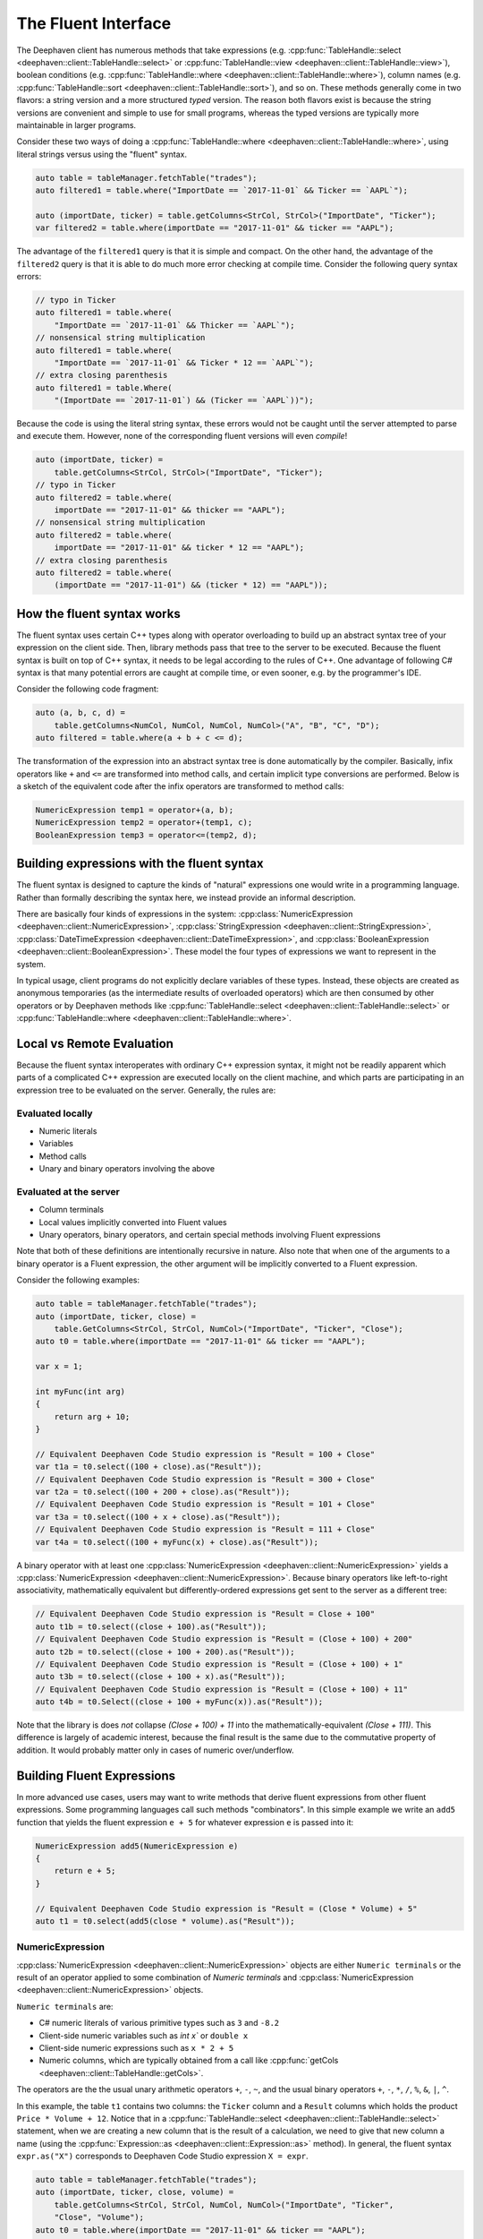 The Fluent Interface
====================

The Deephaven client has numerous methods that take expressions (e.g.
:cpp:func:`TableHandle::select <deephaven::client::TableHandle::select>` or
:cpp:func:`TableHandle::view <deephaven::client::TableHandle::view>`),
boolean conditions (e.g.
:cpp:func:`TableHandle::where <deephaven::client::TableHandle::where>`),
column names (e.g.
:cpp:func:`TableHandle::sort <deephaven::client::TableHandle::sort>`),
and so on.  These methods generally come in two flavors: a string version and a more
structured *typed* version. The reason both flavors exist
is because the string versions are convenient and simple to use for small programs, whereas the
typed versions are typically more maintainable in larger programs.

Consider these two ways of doing a
:cpp:func:`TableHandle::where <deephaven::client::TableHandle::where>`,
using literal strings versus using the "fluent" syntax.

.. code:: c++

  auto table = tableManager.fetchTable("trades");
  auto filtered1 = table.where("ImportDate == `2017-11-01` && Ticker == `AAPL`");
  
  auto (importDate, ticker) = table.getColumns<StrCol, StrCol>("ImportDate", "Ticker");
  var filtered2 = table.where(importDate == "2017-11-01" && ticker == "AAPL");

The advantage of the ``filtered1`` query is that it is simple and compact.  On the other hand,
the advantage of the ``filtered2`` query is that it is able to do much more error checking
at compile time. Consider the following query syntax errors:

.. code:: c++

  // typo in Ticker
  auto filtered1 = table.where(
      "ImportDate == `2017-11-01` && Thicker == `AAPL`");
  // nonsensical string multiplication
  auto filtered1 = table.where(
      "ImportDate == `2017-11-01` && Ticker * 12 == `AAPL`");
  // extra closing parenthesis
  auto filtered1 = table.Where(
      "(ImportDate == `2017-11-01`) && (Ticker == `AAPL`))");

Because the code is using the literal string syntax, these errors would not be caught until the
server attempted to parse and execute them. However, none of the corresponding fluent versions
will even *compile*!

.. code:: c++

  auto (importDate, ticker) =
      table.getColumns<StrCol, StrCol>("ImportDate", "Ticker");
  // typo in Ticker
  auto filtered2 = table.where(
      importDate == "2017-11-01" && thicker == "AAPL");
  // nonsensical string multiplication
  auto filtered2 = table.where(
      importDate == "2017-11-01" && ticker * 12 == "AAPL");
  // extra closing parenthesis
  auto filtered2 = table.where(
      (importDate == "2017-11-01") && (ticker * 12) == "AAPL"));


How the fluent syntax works
---------------------------

The fluent syntax uses certain C++ types along with operator overloading to build up an abstract
syntax tree of your expression on the client side. Then, library methods pass that tree to the
server to be executed. Because the fluent syntax is built on top of C++ syntax, it needs to be legal
according to the rules of C++. One advantage of following C# syntax is that many potential errors are
caught at compile time, or even sooner, e.g. by the programmer's IDE.

Consider the following code fragment:

.. code:: c++

  auto (a, b, c, d) =
      table.getColumns<NumCol, NumCol, NumCol, NumCol>("A", "B", "C", "D");
  auto filtered = table.where(a + b + c <= d);

The transformation of the expression into an abstract syntax tree is done automatically by the
compiler. Basically, infix operators like ``+`` and ``<=`` are transformed into method calls, and
certain implicit type conversions are performed. Below is a sketch of the equivalent code after the
infix operators are transformed to method calls:

.. code:: c++

  NumericExpression temp1 = operator+(a, b);
  NumericExpression temp2 = operator+(temp1, c);
  BooleanExpression temp3 = operator<=(temp2, d);


Building expressions with the fluent syntax
-------------------------------------------

The fluent syntax is designed to capture the kinds of "natural" expressions one would write in
a programming language. Rather than formally describing the syntax here, we instead provide an
informal description.

There are basically four kinds of expressions in the system:
:cpp:class:`NumericExpression <deephaven::client::NumericExpression>`,
:cpp:class:`StringExpression <deephaven::client::StringExpression>`,
:cpp:class:`DateTimeExpression <deephaven::client::DateTimeExpression>`, and
:cpp:class:`BooleanExpression <deephaven::client::BooleanExpression>`.
These model the four types of expressions we want to represent in the system.

In typical usage, client programs do not explicitly declare variables of these types. Instead,
these objects are created as anonymous temporaries (as the intermediate results of overloaded
operators) which are then consumed by other operators or by Deephaven methods like
:cpp:func:`TableHandle::select <deephaven::client::TableHandle::select>` or
:cpp:func:`TableHandle::where <deephaven::client::TableHandle::where>`.

Local vs Remote Evaluation
--------------------------

Because the fluent syntax interoperates with ordinary C++ expression syntax, it might not be readily
apparent which parts of a complicated C++ expression are executed locally on the client machine,
and which parts are participating in an expression tree to be evaluated on the server. Generally,
the rules are:

Evaluated locally
^^^^^^^^^^^^^^^^^

* Numeric literals
* Variables
* Method calls
* Unary and binary operators involving the above

Evaluated at the server
^^^^^^^^^^^^^^^^^^^^^^^

* Column terminals
* Local values implicitly converted into Fluent values
* Unary operators, binary operators, and certain special methods involving Fluent expressions

Note that both of these definitions are intentionally recursive in nature. Also note that when
one of the arguments to a binary operator is a Fluent expression, the other argument will be
implicitly converted to a Fluent expression.

Consider the following examples:

.. code:: c++

  auto table = tableManager.fetchTable("trades");
  auto (importDate, ticker, close) =
      table.GetColumns<StrCol, StrCol, NumCol>("ImportDate", "Ticker", "Close");
  auto t0 = table.where(importDate == "2017-11-01" && ticker == "AAPL");

  var x = 1;

  int myFunc(int arg)
  {
      return arg + 10;
  }

  // Equivalent Deephaven Code Studio expression is "Result = 100 + Close"
  var t1a = t0.select((100 + close).as("Result"));
  // Equivalent Deephaven Code Studio expression is "Result = 300 + Close"
  var t2a = t0.select((100 + 200 + close).as("Result"));
  // Equivalent Deephaven Code Studio expression is "Result = 101 + Close"
  var t3a = t0.select((100 + x + close).as("Result"));
  // Equivalent Deephaven Code Studio expression is "Result = 111 + Close"
  var t4a = t0.select((100 + myFunc(x) + close).as("Result"));

A binary operator with at least one
:cpp:class:`NumericExpression <deephaven::client::NumericExpression>`
yields a
:cpp:class:`NumericExpression <deephaven::client::NumericExpression>`.
Because binary operators like left-to-right associativity, mathematically equivalent
but differently-ordered expressions get sent to the server as a different tree:

.. code:: c++

  // Equivalent Deephaven Code Studio expression is "Result = Close + 100"
  auto t1b = t0.select((close + 100).as("Result"));
  // Equivalent Deephaven Code Studio expression is "Result = (Close + 100) + 200"
  auto t2b = t0.select((close + 100 + 200).as("Result"));
  // Equivalent Deephaven Code Studio expression is "Result = (Close + 100) + 1"
  auto t3b = t0.select((close + 100 + x).as("Result"));
  // Equivalent Deephaven Code Studio expression is "Result = (Close + 100) + 11"
  auto t4b = t0.Select((close + 100 + myFunc(x)).as("Result"));

Note that the library is does *not* collapse `(Close + 100) + 11` into the mathematically-equivalent
`(Close + 111)`. This difference is largely of academic interest, because the final result is the
same due to the commutative property of addition. It would probably matter only in cases of numeric
over/underflow.

Building Fluent Expressions
---------------------------

In more advanced use cases, users may want to write methods that derive fluent expressions from
other fluent expressions. Some programming languages call such methods "combinators".  In
this simple example we write an ``add5`` function that yields the fluent expression ``e + 5`` for
whatever expression ``e`` is passed into it:

.. code:: c++

  NumericExpression add5(NumericExpression e)
  {
      return e + 5;
  }

  // Equivalent Deephaven Code Studio expression is "Result = (Close * Volume) + 5"
  auto t1 = t0.select(add5(close * volume).as("Result"));

NumericExpression
^^^^^^^^^^^^^^^^^

:cpp:class:`NumericExpression <deephaven::client::NumericExpression>`
objects are either ``Numeric terminals`` or the result of an operator applied to
some combination of `Numeric terminals` and
:cpp:class:`NumericExpression <deephaven::client::NumericExpression>` objects.

``Numeric terminals`` are:

* C# numeric literals of various primitive types such as ``3`` and ``-8.2``
* Client-side numeric variables such as `int x`` or ``double x``
* Client-side numeric expressions such as ``x * 2 + 5``
* Numeric columns, which are typically obtained from a call like
  :cpp:func:`getCols <deephaven::client::TableHandle::getCols>`.

The operators are the the usual unary arithmetic operators ``+``, ``-``, ``~``, and
the usual binary operators ``+``, ``-``, ``*``, ``/``, ``%``, ``&``, ``|``, ``^``.

In this example, the table ``t1`` contains two columns: the ``Ticker`` column and a ``Result``
columns which holds the product ``Price * Volume + 12``. Notice that in a
:cpp:func:`TableHandle::select <deephaven::client::TableHandle::select>`
statement, when we are creating a new column that is the result of a calculation, we need to give that new column
a name (using the
:cpp:func:`Expression::as <deephaven::client::Expression::as>`
method).
In general, the fluent syntax ``expr.as("X")``
corresponds to Deephaven Code Studio expression ``X = expr``.

.. code:: c++

  auto table = tableManager.fetchTable("trades");
  auto (importDate, ticker, close, volume) =
      table.getColumns<StrCol, StrCol, NumCol, NumCol>("ImportDate", "Ticker",
      "Close", "Volume");
  auto t0 = table.where(importDate == "2017-11-01" && ticker == "AAPL");
  auto t1 = t0.select(ticker, (close * volume).As("Result"));
  // string literal equivalent
  auto t1_literal = t0.Select("Ticker", "Result = Close * Volume");

StringExpression
^^^^^^^^^^^^^^^^

:cpp:class:`StringExpression <deephaven::client::StringExpression>`
objects are either ``String terminals``
or the result of the `+` operator applied to some combination of ``String terminals`` and
:cpp:class:`StringExpression <deephaven::client::StringExpression>` objects.

``String terminals`` are:

* C++ numeric literals like ``"hello"``.
* Client-side string variables such as ``string x``.
* Client-side string expressions such as ``x + "QQQ"``
* String columns, which are typically obtained from a call like
  :cpp:func:`getCols <deephaven::client::TableHandle::getCols>`.

Example:

.. code:: c++

  auto t2 = t0.select(ticker, (ticker + "XYZ").as("Result"));
  auto t2_literal = t0.select("Ticker", "Result = Ticker + `XYZ`");

:cpp:class:`StringExpression <deephaven::client::StringExpression>`
provides four additional methods that work on
:cpp:class:`StringExpression <deephaven::client::StringExpression>`
objects. These operations have the semantics described in the Deephaven documentation, and they yield
:cpp:class:`BooleanExpression <deephaven::client::BooleanExpression>`
(described in the :ref:`BooleanExpression` subsection). For example:

.. code:: c++

  var t1 = t0.where(ticker.startsWith("AA"));
  var t1_literal = t0.where("ticker.startsWith(`AA`)");
  var t2 = t0.where(ticker.matches(".*P.*"));
  var t2_literal = t0.where("ticker.matches(`.*P.*`)");

DateTimeExpression
^^^^^^^^^^^^^^^^^^

`DateTime terminals` are:

* C++ string literals, variables or string expressions in Deephaven
  :cpp:class:`StringExpression <deephaven::client::DateTime>`
  format, e.g. ``"2020-03-01T09:45:00.123456 NY"``.
* Client-side variables/expressions of type
  :cpp:class:`StringExpression <deephaven::client::DateTime>`

:cpp:class:`StringExpression <deephaven::client::DateTime>`
is the standard Deephaven Date/Time type, representing nanoseconds since January 1, 1970 UTC.

.. _BooleanExpression:

BooleanExpression
^^^^^^^^^^^^^^^^^

:cpp:class:`BooleanExpression <deephaven::client::BooleanExpression>`
objets can be used to represent expressions involving boolean-valued columns (e.g.
``!boolCol1 || boolCol2``) but more commonly, they are used to represent the result of
relational operators applied to other expression types.
:cpp:class:`BooleanExpression <deephaven::client::BooleanExpression>` objects
support the unary ``!``, as well as the binary operators ``&&`` and ``||`` and their cousins
``&`` and ``|``.

Note that the shortcutting operators ``&&`` and ``||`` do not exhibit their usual shortcutting behavior
when used with Deephaven fluent expressions. Because the value of either side of the expression isn't
knowable until it is evaluated at the server, it is not possible (nor even particularly meaningful)
to do shortcutting on the client.
As a consequence of this, ``&&`` is a synonym for the (non-shortcutting) boolean ``&`` operator; likewise
``||`` is a synonym for the non-shortcutting boolean ``|`` operator.

For example, in ``t1 = t0.where(col0 < 5 && col1 > 12)`` we would send the whole expression to
the server for evaluation. There would be no attempt to first determine the "truth" of
``col0 < 5`` (a concept that doesn't even make much sense anyway in the context of a full column of
data) in order to try shortcut the evaluation of ``col1 > 12``.

This example creates two boolean-valued columns and does simplistic filtering on them:

.. code:: c++

  // TODO(kosak): This example doesn't work yet. Need BoolCol and boolean literals
  auto empty = manager.emptyTable(5, {}, {});
  auto t = empty.update( ((BooleanExpression)true).as("A"),
      ((BooleanExpression)false).as("B"));
  // Deephaven Code Studio equivalent
  auto t_literal = empty.Update("A = true", "B = false");
  auto (a, b) = t.GetColumns<BoolCol, BoolCol>("A", "B");
  auto t2 = t.where(a);
  auto t3 = t.where(a && b);

More commonly,
:cpp:class:`BooleanExpression <deephaven::client::BooleanExpression>`  
are created as the result of relational operators on other expressions. For example we might say

.. code:: c++

  std::vector<int> aValues{10, 20, 30};	  
  std::vector<std::string> sValues{"x", "y", "z"};
  TableMaker tm;
  tm.addColumn("A", aValues);
  tm.addColumn("S", sValues);
  auto temp = tm.makeTable(manager);
  auto a = temp.getNumCol("A");
  auto result = temp.where(a > 15);

Here ``a > 15`` applies the ``>`` operator to two
:cpp:class:`NumericExpression <deephaven::client::NumericExpression>` objects
yielding a
:cpp:class:`BooleanExpression <deephaven::client::BooleanExpression>`  
suitable for passing to the
:cpp:func:`TableHandle <deephaven::client::TableHandle::where>`  
method and being evaluated on the server. The library supports the usual relational
operators (``<``, ``<=``, ``==``, ``>=``, ``>``, ``!=``) on
:cpp:class:`NumericExpression <deephaven::client::NumericExpression>`,
:cpp:class:`StringExpression <deephaven::client::StringExpression>`, and
:cpp:class:`DateTimeExpression <deephaven::client::DateTimeExpression>`; meanwhile
:cpp:class:`BooleanExpression <deephaven::client::BooleanExpression>`
itself supports only ``==`` and ``!=``.

Column Terminals
^^^^^^^^^^^^^^^^

A Column Terminal is used to represent a database column symbolically, so it can be used in a
fluent invocation such as ``t.where(a > 5)``. 
To do this, the program needs to know the name of
the database column (in this example, "A") as well as its type (in this example,
:cpp:class:`NumCol <deephaven::client::NumCol>`).

.. code:: c++

  auto a = temp.getCol<NumCol>("A");

The Column Terminal types are:

* :cpp:class:`NumCol <deephaven::client::NumCol>`
* :cpp:class:`StrCol <deephaven::client::StrCol>`
* :cpp:class:`DateTimeCol <deephaven::client::DateTimeCol>`
* :cpp:class:`BoolCol <deephaven::client::BoolCol>`

Note that the single fluent type
:cpp:class:`NumCol <deephaven::client::NumCol>`
stands in for all the
numeric types (``short``, ``int``, ``double``, and so on). This does *not* mean that the server represents
all these types as the same thing, or that there is some kind of loss of precision involved. Rather
it is simply a reflection of the fact that the numeric types generally interoperate with each other
and support all the same operators; from the point of view of the fluent layer, when building an
abstract syntax tree for an expression like ``x + y`` for evaluation at the server, it's not necessary
to know the exact types of ``x`` and ``y`` at this point, other than knowing that they behave like
numbers.

The syntax for creating a single Column Terminal is

.. code:: c++

  auto col = table.getXXX(name);

where ``getXXX`` is one of `
:cpp:func:`getNumCol <deephaven::client::TableHandle::getNumCol>`,
:cpp:func:`getStrCol <deephaven::client::TableHandle::getStrCol>`,
:cpp:func:`getDateTimeCol <deephaven::client::TableHandle::getDateTimeCol>`,
or     
:cpp:func:`getBoolCol <deephaven::client::TableHandle::getBoolCol>`,
and ``name`` is the name of the column.

To conveniently bind more than one column at a time, the program can use
:cpp:func:`getCols <deephaven::client::TableHandle::getCols>`.

For example this statement binds three columns at once:

.. code:: c++

  auto (importDate, ticker, close) =
    table.getCols<StrCol, StrCol, NumCol>("ImportDate", "Ticker", "Close");

SelectColumns
^^^^^^^^^^^^^

A
:cpp:class:`SelectColumn <deephaven::client::SelectColumn>`
is an object suitable to be passed to a
:cpp:func:`select <deephaven::client::TableHandle::select>`,
:cpp:func:`update <deephaven::client::TableHandle::update>`,
:cpp:func:`view <deephaven::client::TableHandle::view>`, or
:cpp:func:`updateView <deephaven::client::TableHandle::updateView>`
method. It either needs to either refer to an already-existing column,
or it is an expression bound to a column name, which will cause a new column
to be created. Examples:

.. code:: c++

  // Assume "close" is already a column, so we can use it directly
  auto t1 = t0.select(close);
  // "100 + close" is an expression; to turn it into a SelectColumn
  // we need to bind it to a new column name with the "as" method.
  auto t2 = t0.select((100 + close).as("Result"));
  // The above would be expressed in the Deephaven Code Studio as:
  var t2_literal = t0.select("Result = 100 + Close")
